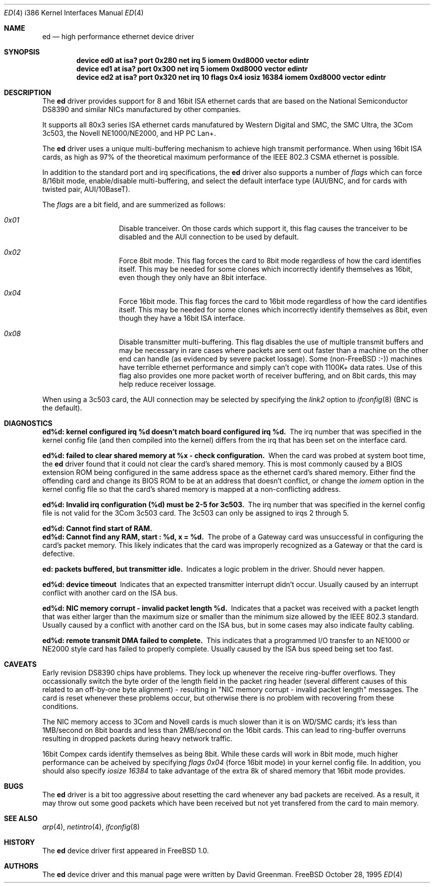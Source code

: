 .\"
.\" Copyright (c) 1994, David Greenman
.\" All rights reserved.
.\"
.\" Redistribution and use in source and binary forms, with or without
.\" modification, are permitted provided that the following conditions
.\" are met:
.\" 1. Redistributions of source code must retain the above copyright
.\"    notice, this list of conditions and the following disclaimer.
.\" 2. Redistributions in binary form must reproduce the above copyright
.\"    notice, this list of conditions and the following disclaimer in the
.\"    documentation and/or other materials provided with the distribution.
.\" 3. All advertising materials mentioning features or use of this software
.\"    must display the following acknowledgement:
.\"	This product includes software developed by David Greenman.
.\" 4. The name of the author may not be used to endorse or promote products
.\"    derived from this software without specific prior written permission.
.\"
.\" THIS SOFTWARE IS PROVIDED BY THE AUTHOR AND CONTRIBUTORS ``AS IS'' AND
.\" ANY EXPRESS OR IMPLIED WARRANTIES, INCLUDING, BUT NOT LIMITED TO, THE
.\" IMPLIED WARRANTIES OF MERCHANTABILITY AND FITNESS FOR A PARTICULAR PURPOSE
.\" ARE DISCLAIMED.  IN NO EVENT SHALL THE AUTHOR OR CONTRIBUTORS BE LIABLE
.\" FOR ANY DIRECT, INDIRECT, INCIDENTAL, SPECIAL, EXEMPLARY, OR CONSEQUENTIAL
.\" DAMAGES (INCLUDING, BUT NOT LIMITED TO, PROCUREMENT OF SUBSTITUTE GOODS
.\" OR SERVICES; LOSS OF USE, DATA, OR PROFITS; OR BUSINESS INTERRUPTION)
.\" HOWEVER CAUSED AND ON ANY THEORY OF LIABILITY, WHETHER IN CONTRACT, STRICT
.\" LIABILITY, OR TORT (INCLUDING NEGLIGENCE OR OTHERWISE) ARISING IN ANY WAY
.\" OUT OF THE USE OF THIS SOFTWARE, EVEN IF ADVISED OF THE POSSIBILITY OF
.\" SUCH DAMAGE.
.\"
.\"	$Id: ed.4,v 1.10 1997/03/21 20:13:43 mpp Exp $
.\"
.Dd October 28, 1995
.Dt ED 4 i386
.Os FreeBSD
.Sh NAME
.Nm ed
.Nd high performance ethernet device driver
.Sh SYNOPSIS
.Cd "device ed0 at isa? port 0x280 net irq 5 iomem 0xd8000 vector edintr"
.Cd "device ed1 at isa? port 0x300 net irq 5 iomem 0xd8000 vector edintr"
.Cd "device ed2 at isa? port 0x320 net irq 10 flags 0x4 iosiz 16384 iomem 0xd8000 vector edintr"
.Sh DESCRIPTION
The
.Nm ed
driver provides support for 8 and 16bit ISA ethernet cards that are based on
the National Semiconductor DS8390 and similar NICs manufactured by other companies.
.Pp
It supports all 80x3 series ISA ethernet cards manufatured by Western Digital and SMC,
the SMC Ultra, the 3Com 3c503, the Novell NE1000/NE2000, and HP PC Lan+.
.Pp
The
.Nm
driver uses a unique multi-buffering mechanism to achieve high transmit performance.
When using 16bit ISA cards, as high as 97% of the theoretical maximum performance of
the IEEE 802.3 CSMA ethernet is possible.
.Pp
In addition to the standard port and irq specifications, the
.Nm
driver also supports a number of
.Em flags
which can force 8/16bit mode, enable/disable multi-buffering, and select the default
interface type (AUI/BNC, and for cards with twisted pair, AUI/10BaseT).
.Pp
The
.Em flags
are a bit field, and are summerized as follows:
.Pp
.Bl -hang -offset indent
.It Em 0x01
Disable tranceiver. On those cards which support it, this flag causes the tranceiver to
be disabled and the AUI connection to be used by default.
.It Em 0x02
Force 8bit mode. This flag forces the card to 8bit mode regardless of how the
card identifies itself. This may be needed for some clones which incorrectly
identify themselves as 16bit, even though they only have an 8bit interface.
.It Em 0x04
Force 16bit mode. This flag forces the card to 16bit mode regardless of how the
card identifies itself. This may be needed for some clones which incorrectly
identify themselves as 8bit, even though they have a 16bit ISA interface.
.It Em 0x08
Disable transmitter multi-buffering. This flag disables the use of multiple
transmit buffers and may be necessary in rare cases where packets are sent out
faster than a machine on the other end can handle (as evidenced by severe packet
lossage). Some
.Pf ( No non- Ns Tn FreeBSD
:-)) machines have terrible ethernet performance
and simply can't cope with 1100K+ data rates. Use of this flag also provides
one more packet worth of receiver buffering, and on 8bit cards, this may help
reduce receiver lossage.
.El
.Pp
When using a 3c503 card, the AUI connection may be selected by specifying the
.Em link2
option to
.Xr ifconfig 8
(BNC is the default).
.Sh DIAGNOSTICS
.Bl -diag
.It "ed%d: kernel configured irq %d doesn't match board configured irq %d." 
The irq number that was specified in the kernel config file (and then compiled
into the kernel) differs from the irq that has been set on the interface card.
.It "ed%d: failed to clear shared memory at %x - check configuration."
When the card was probed at system boot time, the
.Nm ed
driver found that it could not clear the card's shared memory. This is most commonly
caused by a BIOS extension ROM being configured in the same address space as the
ethernet card's shared memory. Either find the offending card and change its BIOS
ROM to be at an address that doesn't conflict, or change the
.Em iomem
option in the kernel config file so that the card's shared memory is mapped at a
non-conflicting address.
.It "ed%d: Invalid irq configuration (%d) must be 2-5 for 3c503."
The irq number that was specified in the kernel config file is not valid for
the 3Com 3c503 card. The 3c503 can only be assigned to irqs 2 through 5.
.It "ed%d: Cannot find start of RAM."
.It "ed%d: Cannot find any RAM, start : %d, x = %d."
The probe of a Gateway card was unsuccessful in configuring the card's packet memory.
This likely indicates that the card was improperly recognized as a Gateway or that
the card is defective.
.It "ed: packets buffered, but transmitter idle."
Indicates a logic problem in the driver. Should never happen.
.It "ed%d: device timeout"
Indicates that an expected transmitter interrupt didn't occur. Usually caused by an
interrupt conflict with another card on the ISA bus.
.It "ed%d: NIC memory corrupt - invalid packet length %d."
Indicates that a packet was received with a packet length that was either larger than
the maximum size or smaller than the minimum size allowed by the IEEE 802.3 standard. Usually
caused by a conflict with another card on the ISA bus, but in some cases may also
indicate faulty cabling.
.It "ed%d: remote transmit DMA failed to complete."
This indicates that a programmed I/O transfer to an NE1000 or NE2000 style card
has failed to properly complete. Usually caused by the ISA bus speed being set
too fast.
.El
.Sh CAVEATS
Early revision DS8390 chips have problems. They lock up whenever the receive
ring-buffer overflows. They occassionally switch the byte order
of the length field in the packet ring header (several different causes
of this related to an off-by-one byte alignment) - resulting in "NIC
memory corrupt - invalid packet length" messages. The card is reset
whenever these problems occur, but otherwise there is no problem with
recovering from these conditions.
.Pp
The NIC memory access to 3Com and Novell cards is much slower than it is on
WD/SMC cards; it's less than 1MB/second on 8bit boards and less than 2MB/second
on the 16bit cards. This can lead to ring-buffer overruns resulting in
dropped packets during heavy network traffic.
.Pp
16bit Compex cards identify themselves as being 8bit. While these cards will
work in 8bit mode, much higher performance can be acheived by specifying
.Em "flags 0x04"
(force 16bit mode) in your kernel config file. In addition, you should also specify
.Em "iosize 16384"
to take advantage of the extra 8k of shared memory that 16bit mode provides.
.Sh BUGS
The
.Nm ed
driver is a bit too aggressive about resetting the card whenever any bad
packets are received. As a result, it may throw out some good packets which
have been received but not yet transfered from the card to main memory.
.Sh SEE ALSO
.Xr arp 4 ,
.Xr netintro 4 ,
.Xr ifconfig 8
.Sh HISTORY
The
.Nm ed
device driver first appeared in
.Fx 1.0 .
.Sh AUTHORS
The
.Nm
device driver and this manual page were written by
.An David Greenman .
